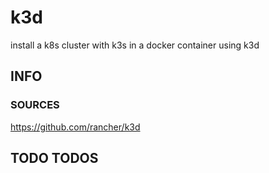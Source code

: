 * k3d
  install a k8s cluster with k3s in a docker container using k3d
** INFO
*** SOURCES
https://github.com/rancher/k3d
** TODO TODOS
